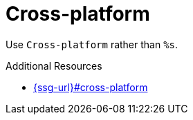 :navtitle: Cross-platform
:keywords: reference, rule, Cross-platform

= Cross-platform

Use `Cross-platform` rather than `%s`.

.Additional Resources

* link:{ssg-url}#cross-platform[]

